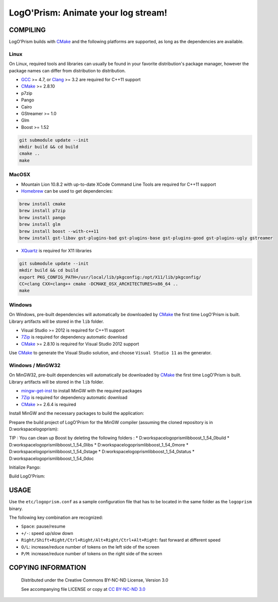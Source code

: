 LogO'Prism: Animate your log stream!
====================================================================================================
.. image:: share/icons/hicolor/256x256/logoprism.png
    :alt: LogO'Prism Logo
    :target: https://github.com/prologism/logoprism


COMPILING
````````````````````````````````````````````````````````````````````````````````````````````````````

LogO'Prism builds with CMake_ and the following platforms are supported, as long as the
dependencies are available.


Linux
~~~~~~~~~~~~~~~~~~~~~~~~~~~~~~~~~~~~~~~~~~~~~~~~~~~~~~~~~~~~~~~~~~~~~~~~~~~~~~~~~~~~~~~~~~~~~~~~~~~~

On Linux, required tools and libraries can usually be found in your favorite distribution's package
manager, however the package names can differ from distribution to distribution.

- GCC_ >= 4.7, or Clang_ >= 3.2 are required for C++11 support
- CMake_ >= 2.8.10
- p7zip
- Pango
- Cairo
- GStreamer >= 1.0
- Glm
- Boost >= 1.52

.. code:: bash

  git submodule update --init
  mkdir build && cd build
  cmake ..
  make


MacOSX
~~~~~~~~~~~~~~~~~~~~~~~~~~~~~~~~~~~~~~~~~~~~~~~~~~~~~~~~~~~~~~~~~~~~~~~~~~~~~~~~~~~~~~~~~~~~~~~~~~~~

- Mountain Lion 10.8.2 with up-to-date XCode Command Line Tools are required for C++11 support
- Homebrew_ can be used to get dependencies:
.. code:: bash

  brew install cmake
  brew install p7zip
  brew install pango
  brew install glm
  brew install boost --with-c++11
  brew install gst-libav gst-plugins-bad gst-plugins-base gst-plugins-good gst-plugins-ugly gstreamer

- XQuartz_ is required for X11 libraries

.. code:: bash

  git submodule update --init
  mkdir build && cd build
  export PKG_CONFIG_PATH=/usr/local/lib/pkgconfig:/opt/X11/lib/pkgconfig/
  CC=clang CXX=clang++ cmake -DCMAKE_OSX_ARCHITECTURES=x86_64 ..
  make


Windows
~~~~~~~~~~~~~~~~~~~~~~~~~~~~~~~~~~~~~~~~~~~~~~~~~~~~~~~~~~~~~~~~~~~~~~~~~~~~~~~~~~~~~~~~~~~~~~~~~~~~

On Windows, pre-built dependencies will automatically be downloaded by CMake_ the first time
LogO'Prism is built. Library artifacts will be stored in the ``lib`` folder.

- Visual Studio >= 2012 is required for C++11 support
- 7Zip_ is required for dependency automatic download
- CMake_ >= 2.8.10 is required for Visual Studio 2012 support

Use CMake_ to generate the Visual Studio solution, and choose ``Visual Studio 11`` as the generator.

Windows / MinGW32
~~~~~~~~~~~~~~~~~~~~~~~~~~~~~~~~~~~~~~~~~~~~~~~~~~~~~~~~~~~~~~~~~~~~~~~~~~~~~~~~~~~~~~~~~~~~~~~~~~~~

On MinGW32, pre-built dependencies will automatically be downloaded by CMake_ the first time
LogO'Prism is built. Library artifacts will be stored in the ``lib`` folder.

- mingw-get-inst_ to install MinGW with the required packages
- 7Zip_ is required for dependency automatic download
- CMake_ >= 2.6.4 is required

Install MinGW and the necessary packages to build the application:

.. code::bash

  mingw-get install gcc g++ mingw32-make msys-bash msys-console msys-awk msys-zlib
  
Prepare the build project of LogO'Prism for the MinGW compiler (assuming the cloned repository is in D:\workspace\logoprism):

.. code::bash

  mkdir D:\workspace\logoprism-cdt
  cd D:\workspace\logoprism-cdt
  cmake -G "Eclipse CDT4 - MinGW Makefiles" -D CMAKE_BUILD_TYPE=Debug ..\logoprism
  
TIP : You can clean up Boost by deleting the following folders : 
* D:\workspace\logoprism\lib\boost_1_54_0\build
* D:\workspace\logoprism\lib\boost_1_54_0\libs
* D:\workspace\logoprism\lib\boost_1_54_0\more
* D:\workspace\logoprism\lib\boost_1_54_0\stage
* D:\workspace\logoprism\lib\boost_1_54_0\status
* D:\workspace\logoprism\lib\boost_1_54_0\doc

Initialize Pango:

.. code::bash

  cd D:\workspace\logoprism-cdt
  mkdir etc\pango
  "D:\workspace\logoprism\lib\gtk+\bin\pango-querymodules.exe" > D:\workspace\logoprism-cdt\etc\pango\pango.modules
  
Build LogO'Prism:

.. code::bash

  cd D:\workspace\logoprism-cdt
  mingw32-make


USAGE
````````````````````````````````````````````````````````````````````````````````````````````````````

Use the ``etc/logoprism.conf`` as a sample configuration file that has to be located in the same
folder as the ``logoprism`` binary.

The following key combination are recognized:

- ``Space``: pause/resume
- ``+/-``: speed up/slow down
- ``Right/Shift+Right/Ctrl+Right/Alt+Right/Ctrl+Alt+Right``: fast forward at different speed
- ``O/L``: increase/reduce number of tokens on the left side of the screen
- ``P/M``: increase/reduce number of tokens on the right side of the screen


COPYING INFORMATION
````````````````````````````````````````````````````````````````````````````````````````````````````
 Distributed under the Creative Commons BY-NC-ND License, Version 3.0

 See accompanying file LICENSE or copy at `CC BY-NC-ND 3.0 <http://creativecommons.org/licenses/by-nc-nd/3.0/legalcode.txt>`_

.. _CMake: http://cmake.org
.. _GCC: http://gcc.gnu.org
.. _Clang: http://clang.llvm.org
.. _Homebrew: http://mxcl.github.io/homebrew
.. _7Zip: http://www.7-zip.org
.. _XQuartz: http://xquartz.macosforge.org/landing
.. _mingw-get-inst: http://sourceforge.net/projects/mingw/files/Installer/mingw-get-inst/mingw-get-inst-20120426/mingw-get-inst-20120426.exe/download
